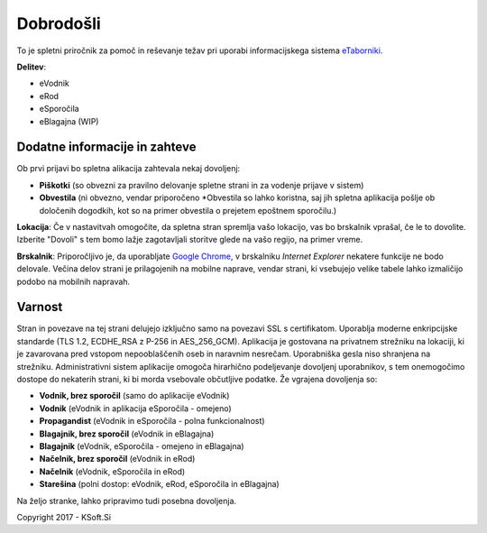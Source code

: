 Dobrodošli
==========

To je spletni priročnik za pomoč in reševanje težav pri uporabi informacijskega sistema `eTaborniki <https://etaborniki.ksoft.si>`_.

**Delitev**\:

- eVodnik
- eRod
- eSporočila
- eBlagajna (WIP)

Dodatne informacije in zahteve
------------------------------

Ob prvi prijavi bo spletna alikacija zahtevala nekaj dovoljenj:

- **Piškotki** (so obvezni za pravilno delovanje spletne strani in za vodenje prijave v sistem)
- **Obvestila** (ni obvezno, vendar priporočeno \*Obvestila so lahko koristna, saj jih spletna aplikacija pošlje ob določenih dogodkih, kot so na primer obvestila o prejetem epoštnem sporočilu.)

**Lokacija**: Če v nastavitvah omogočite, da spletna stran spremlja vašo lokacijo, vas bo brskalnik vprašal, če le to dovolite. Izberite "Dovoli" s tem bomo lažje zagotavljali storitve glede na vašo regijo, na primer vreme.

**Brskalnik**: Priporočljivo je, da uporabljate `Google Chrome <https://www.google.com/chrome/>`_, v brskalniku *Internet Explorer* nekatere funkcije ne bodo delovale. Večina delov strani je prilagojenih na mobilne naprave, vendar strani, ki vsebujejo velike tabele lahko izmaličijo podobo na mobilnih napravah.

Varnost
-------

Stran in povezave na tej strani delujejo izključno samo na povezavi SSL s certifikatom. Uporablja moderne enkripcijske standarde (TLS 1.2, ECDHE_RSA z P-256 in AES_256_GCM). Aplikacija je gostovana na privatnem strežniku na lokaciji, ki je zavarovana pred vstopom nepooblaščenih oseb in naravnim nesrečam. Uporabniška gesla niso shranjena na strežniku.
Administrativni sistem aplikacije omogoča hirarhično podeljevanje dovoljenj uporabnikov, s tem onemogočimo dostope do nekaterih strani, ki bi morda vsebovale občutljive podatke. 
Že vgrajena dovoljenja so:

- **Vodnik, brez sporočil** (samo do aplikacije eVodnik)
- **Vodnik** (eVodnik in aplikacija eSporočila \- omejeno)
- **Propagandist** (eVodnik in eSporočila \- polna funkcionalnost)
- **Blagajnik, brez sporočil** (eVodnik in eBlagajna)
- **Blagajnik** (eVodnik, eSporočila \- omejeno in eBlagajna)
- **Načelnik, brez sporočil** (eVodnik in eRod)
- **Načelnik** (eVodnik, eSporočila in eRod)
- **Starešina** (polni dostop\: eVodnik, eRod, eSporočila in eBlagajna)

Na željo stranke, lahko pripravimo tudi posebna dovoljenja.



Copyright 2017 - KSoft.Si
